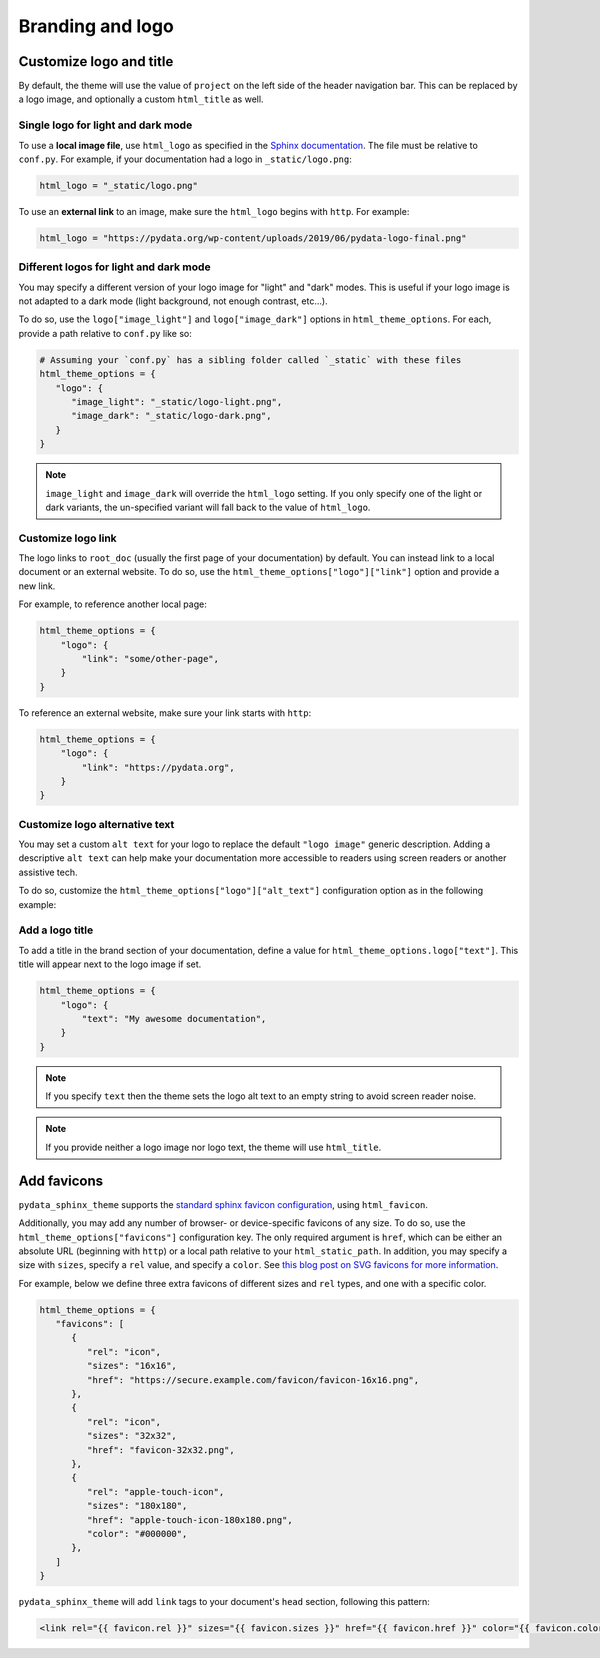 =================
Branding and logo
=================

Customize logo and title
========================

By default, the theme will use the value of ``project`` on the left side of the header navigation bar.
This can be replaced by a logo image, and optionally a custom ``html_title`` as well.

Single logo for light and dark mode
-----------------------------------

To use a **local image file**, use ``html_logo`` as specified in the `Sphinx documentation <https://www.sphinx-doc.org/en/master/usage/configuration.html#confval-html_logo>`__.
The file must be relative to ``conf.py``.
For example, if your documentation had a logo in ``_static/logo.png``:

.. code:: python

   html_logo = "_static/logo.png"

To use an **external link** to an image, make sure the ``html_logo`` begins with ``http``.
For example:

.. code:: python

   html_logo = "https://pydata.org/wp-content/uploads/2019/06/pydata-logo-final.png"

Different logos for light and dark mode
---------------------------------------

You may specify a different version of your logo image for "light" and "dark" modes.
This is useful if your logo image is not adapted to a dark mode (light background, not enough contrast, etc...).

To do so, use the ``logo["image_light"]`` and ``logo["image_dark"]`` options in ``html_theme_options``.
For each, provide a path relative to ``conf.py`` like so:

.. code-block:: python

   # Assuming your `conf.py` has a sibling folder called `_static` with these files
   html_theme_options = {
      "logo": {
         "image_light": "_static/logo-light.png",
         "image_dark": "_static/logo-dark.png",
      }
   }

.. note::

   ``image_light`` and ``image_dark`` will override the ``html_logo`` setting.
   If you only specify one of the light or dark variants, the un-specified variant will fall back to the value of ``html_logo``.

Customize logo link
-------------------

The logo links to ``root_doc`` (usually the first page of your documentation) by default.
You can instead link to a local document or an external website.
To do so, use the ``html_theme_options["logo"]["link"]`` option and provide a new link.

For example, to reference another local page:

.. code-block:: python

   html_theme_options = {
       "logo": {
           "link": "some/other-page",
       }
   }

To reference an external website, make sure your link starts with ``http``:

.. code-block:: python

   html_theme_options = {
       "logo": {
           "link": "https://pydata.org",
       }
   }

Customize logo alternative text
-------------------------------

You may set a custom ``alt text`` for your logo to replace the default ``"logo image"`` generic description.
Adding a descriptive ``alt text`` can help make your documentation more accessible to readers using screen readers or another assistive tech.

To do so, customize the ``html_theme_options["logo"]["alt_text"]`` configuration option as in the following example:

.. code-block:: python
   :caption: conf.py

   html_theme_options = {
       "logo": {
           # Because the logo is also a homepage link, including "home" in the alt text is good practice
           "alt_text": "My Project Name - Home",
       }
   }

Add a logo title
----------------

To add a title in the brand section of your documentation, define a value for ``html_theme_options.logo["text"]``.
This title will appear next to the logo image if set.

.. code-block:: python

   html_theme_options = {
       "logo": {
           "text": "My awesome documentation",
       }
   }

.. note:: If you specify ``text`` then the theme sets the logo alt text to an empty string to avoid screen reader noise.

.. note:: If you provide neither a logo image nor logo text, the theme will use ``html_title``.


Add favicons
============

.. deprecated:: 0.15

   Support for complex and multiple favicons will be dropped in version 0.15. Instead, use the `sphinx-favicon <https://sphinx-favicon.readthedocs.io/en/stable/>`__ extension.
   It provides the same functionality using more flexible parameters.


``pydata_sphinx_theme`` supports the `standard sphinx favicon configuration <https://www.sphinx-doc.org/en/master/usage/configuration.html#confval-html_favicon>`_, using ``html_favicon``.

Additionally, you may add any number of browser- or device-specific favicons of any size.
To do so, use the ``html_theme_options["favicons"]`` configuration key.
The only required argument is ``href``, which can be either an absolute URL (beginning with ``http``) or a local path relative to your ``html_static_path``.
In addition, you may specify a size with ``sizes``, specify a ``rel`` value, and specify a ``color``.
See `this blog post on SVG favicons for more information <https://medium.com/swlh/are-you-using-svg-favicons-yet-a-guide-for-modern-browsers-836a6aace3df>`_.

For example, below we define three extra favicons of different sizes and ``rel`` types, and one with a specific color.

.. code-block:: python

   html_theme_options = {
      "favicons": [
         {
            "rel": "icon",
            "sizes": "16x16",
            "href": "https://secure.example.com/favicon/favicon-16x16.png",
         },
         {
            "rel": "icon",
            "sizes": "32x32",
            "href": "favicon-32x32.png",
         },
         {
            "rel": "apple-touch-icon",
            "sizes": "180x180",
            "href": "apple-touch-icon-180x180.png",
            "color": "#000000",
         },
      ]
   }

``pydata_sphinx_theme`` will add ``link`` tags to your document's ``head``
section, following this pattern:

.. code-block:: html+jinja

   <link rel="{{ favicon.rel }}" sizes="{{ favicon.sizes }}" href="{{ favicon.href }}" color="{{ favicon.color }}">
